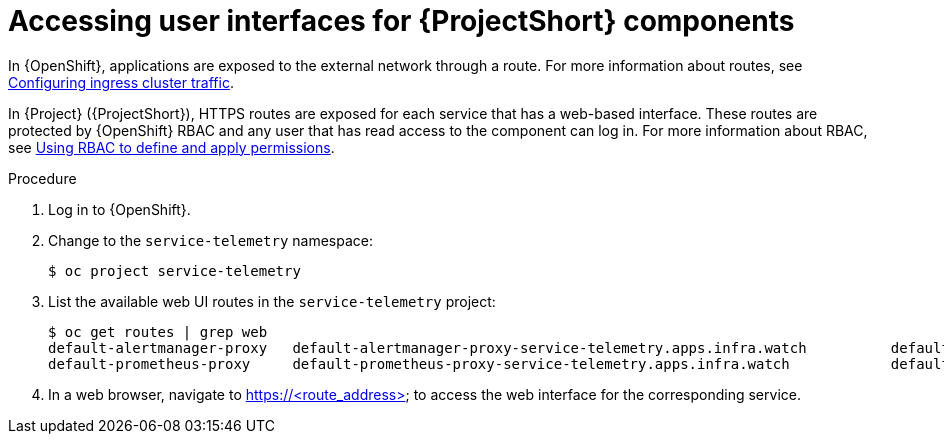 [id="accessing-uis-for-stf-components_{context}"]
= Accessing user interfaces for {ProjectShort} components

[role="_abstract"]
In {OpenShift}, applications are exposed to the external network through a route. For more information about routes, see https://docs.openshift.com/container-platform/{NextSupportedOpenShiftVersion}/networking/configuring_ingress_cluster_traffic/overview-traffic.html[Configuring ingress cluster traffic].

In {Project} ({ProjectShort}), HTTPS routes are exposed for each service that has a web-based interface. These routes are protected by {OpenShift} RBAC and any user that has read access to the component can log in. For more information about RBAC, see https://docs.openshift.com/container-platform/{NextSupportedOpenShiftVersion}/authentication/using-rbac.html[Using RBAC to define and apply permissions].

.Procedure

. Log in to {OpenShift}.
. Change to the `service-telemetry` namespace:
+
[source,bash]
----
$ oc project service-telemetry
----

. List the available web UI routes in the `service-telemetry` project:
+
[source,bash,options="nowrap"]
----
$ oc get routes | grep web
default-alertmanager-proxy   default-alertmanager-proxy-service-telemetry.apps.infra.watch          default-alertmanager-proxy   web     reencrypt/Redirect   None
default-prometheus-proxy     default-prometheus-proxy-service-telemetry.apps.infra.watch            default-prometheus-proxy     web     reencrypt/Redirect   None
----

. In a web browser, navigate to https://<route_address> to access the web interface for the corresponding service.
